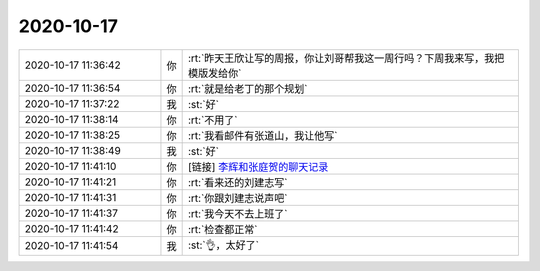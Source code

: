 2020-10-17
-------------

.. list-table::
   :widths: 25, 1, 60

   * - 2020-10-17 11:36:42
     - 你
     - :rt:`昨天王欣让写的周报，你让刘哥帮我这一周行吗？下周我来写，我把模版发给你`
   * - 2020-10-17 11:36:54
     - 你
     - :rt:`就是给老丁的那个规划`
   * - 2020-10-17 11:37:22
     - 我
     - :st:`好`
   * - 2020-10-17 11:38:14
     - 你
     - :rt:`不用了`
   * - 2020-10-17 11:38:25
     - 你
     - :rt:`我看邮件有张道山，我让他写`
   * - 2020-10-17 11:38:49
     - 我
     - :st:`好`
   * - 2020-10-17 11:41:10
     - 你
     - [链接] `李辉和张庭贺的聊天记录 <https://support.weixin.qq.com/cgi-bin/mmsupport-bin/readtemplate?t=page/favorite_record__w_unsupport>`_
   * - 2020-10-17 11:41:21
     - 你
     - :rt:`看来还的刘建志写`
   * - 2020-10-17 11:41:31
     - 你
     - :rt:`你跟刘建志说声吧`
   * - 2020-10-17 11:41:37
     - 你
     - :rt:`我今天不去上班了`
   * - 2020-10-17 11:41:42
     - 你
     - :rt:`检查都正常`
   * - 2020-10-17 11:41:54
     - 我
     - :st:`👌，太好了`